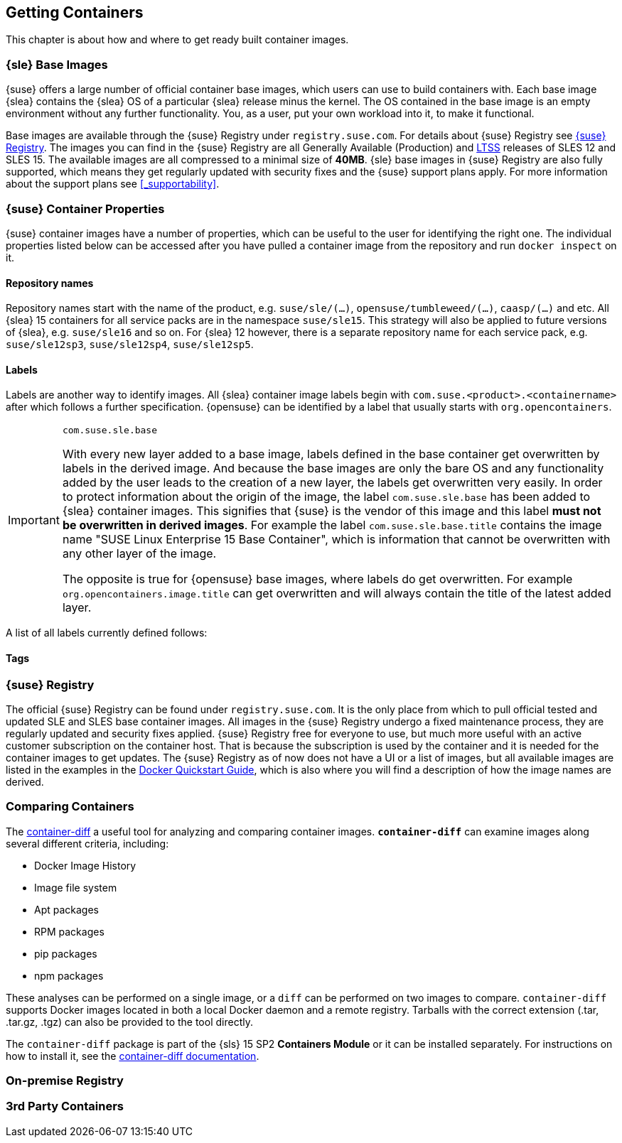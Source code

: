 
== Getting Containers

This chapter is about how and where to get ready built container images.


=== {sle} Base Images

{suse} offers a large number of official container base images, which users can use to build containers with. Each base image {slea} contains the {slea} OS of a particular {slea} release minus the kernel. The OS contained in the base image is an empty environment without any further functionality. You, as a user, put your own workload into it, to make it functional.

Base images are available through the {suse} Registry under `registry.suse.com`. For details about {suse} Registry see <<_suse_registry>>. The images you can find in the {suse} Registry are all Generally Available (Production) and link:https://www.suse.com/products/long-term-service-pack-support/[LTSS] releases of SLES 12 and SLES 15. The available images are all compressed to a minimal size of *40MB*. {sle} base images in {suse} Registry are also fully supported, which means they get regularly updated with security fixes and the {suse} support plans apply. For more information about the support plans see <<_supportability>>.

=== {suse} Container Properties

{suse} container images have a number of properties, which can be useful to the user for identifying the right one.
The individual properties listed below can be accessed after you have pulled a container image from the repository and run `docker inspect` on it.

==== Repository names

Repository names start with the name of the product, e.g. `suse/sle/(...)`, `opensuse/tumbleweed/(...)`, `caasp/(...)` and etc.
All {slea} 15 containers for all service packs are in the namespace `suse/sle15`.
This strategy will also be applied to future versions of {slea}, e.g. `suse/sle16` and so on.
For {slea} 12 however, there is a separate repository name for each service pack, e.g. `suse/sle12sp3`, `suse/sle12sp4`, `suse/sle12sp5`.

////
There are also certain restrictions on projects for publishing images. For every repository in the {suse} Registry (e.g. `suse/sle15` and `opensuse/tumbleweed`), there is exactly one project or repository combination on the Internal Build Service which provides the images to feed those.
This means, you might run into this issue easily if it's required that foo/bar:12.3 is built against SLE 12 SP3, but foo/bar:15.0 against SLE 15, this is not possible with the current setup of CR projects.

SLE deals with this issue by publish disabling SUSE:Containers:SLE-SERVER:15-SP? and using _aggregates to publish the images from the SUSE:Containers:SLE-SERVER:15 project.
openSUSE Leap does it the same way, see also https://en.opensuse.org/Building_derived_containers#Release_mechanism.
////

==== Labels

Labels are another way to identify images. All {slea} container image labels begin with `com.suse.<product>.<containername>` after which follows a further specification. {opensuse} can be identified by a label that usually starts with `org.opencontainers`.


[IMPORTANT]
.`com.suse.sle.base`
====
With every new layer added to a base image, labels defined in the base container get overwritten by labels in the derived image. And because the base images are only the bare OS and any functionality added by the user leads to the creation of a new layer, the labels get overwritten very easily. In order to protect information about the origin of the image, the label `com.suse.sle.base` has been added to {slea} container images. This signifies that {suse} is the vendor of this image and this label *must not be overwritten in derived images*. For example the label `com.suse.sle.base.title` contains the image name "SUSE Linux Enterprise 15 Base Container", which is information that cannot be overwritten with any other layer of the image.

The opposite is true for {opensuse} base images, where labels do get overwritten. For example `org.opencontainers.image.title` can get overwritten and will always contain the title of the latest added layer.
====

A list of all labels currently defined follows:

////
✓	org.opencontainers.image.title com.suse.sle.base.title	org.opencontainers.image.title	Title of the image	SUSE Linux Enterprise 15 Base Container
✓	org.opencontainers.image.description com.suse.sle.base.description	org.opencontainers.image.description	Short description of the image	Image containing a minimal environment for containers based on SUSE Linux Enterprise 15.
✓	org.opencontainers.image.version com.suse.sle.base.version	org.opencontainers.image.version	Version of the image. <codestream>.<sp>.<cicnt>.<bldcnt>	15.0.4.2
✓	org.opencontainers.image.created com.suse.sle.base.created	org.opencontainers.image.created	Date/time of image build	2018-07-27T14:12:30Z
X	org.opencontainers.image.vendor com.suse.sle.base.vendor	org.opencontainers.image.vendor	Vendor of the image	SUSE LLC
X	org.opencontainers.image.url com.suse.sle.base.url	org.opencontainers.image.url	URL with more information	https://www.suse.com/products/server/
✓	org.openbuildservice.disturl com.suse.sle.base.disturl	org.openbuildservice.disturl	Dist URL as provided by OBS	obs://build.suse.de/SUSE:SLE-15:Update:CR/images/2951b67133dd6384cacb28203174e030-sles15-image
✓	org.opensuse.reference com.suse.sle.base.reference	org.opensuse.reference	Reference pointing to this specific image. The image you get with docker pull <ref.name> must not change.	registry.suse.com/suse/sle15:4.2
////

==== Tags



[[_suse_registry]]
=== {suse} Registry

The official {suse} Registry can be found under `registry.suse.com`. It is the only place from which to pull official tested and updated SLE and SLES base container images. All images in the {suse} Registry undergo a fixed maintenance process, they are regularly updated and security fixes applied.
{suse} Registry free for everyone to use, but much more useful with an active customer subscription on the container host.
That is because the subscription is used by the container and it is needed for the container images to get updates.
The {suse} Registry as of now does not have a UI or a list of images, but all available images are listed in the examples in the
link:https://documentation.suse.com/sles/15-SP1/single-html/SLES-dockerquick/#Building-Pre-build-Images[Docker Quickstart Guide],
which is also where you will find a description of how the image names are derived.


[[_comparing_containers]]
=== Comparing Containers

The link:https://github.com/GoogleContainerTools/container-diff#container-diff[container-diff]
a useful tool for analyzing and comparing container images.
*`container-diff`* can examine images along several different criteria, including:

* Docker Image History
* Image file system
* Apt packages
* RPM packages
* pip packages
* npm packages

These analyses can be performed on a single image, or a `diff` can be performed on two images to compare.
`container-diff` supports Docker images located in both a local Docker daemon and a remote registry.
Tarballs with the correct extension (.tar, .tar.gz, .tgz) can also be provided to the tool directly.

The `container-diff` package is part of the {sls} 15 SP2 *Containers Module* or it can be installed separately.
For instructions on how to install it,
see the link:https://github.com/GoogleContainerTools/container-diff#installation[container-diff documentation].


=== On-premise Registry

////
http://port.us.org/
https://documentation.suse.com/sles/12-SP4/html/SLES-all/cha-registry-installation.html#sec-docker-portus
or
https://documentation.suse.com/sles/15-SP1/single-html/SLES-dockerquick/#sec-docker-portus


Portus is an open source authorization service and user interface for the next generation Docker Registry.

It is an on-premise application that allows users to administrate and secure their Docker registries.

As explained here one of the main jobs of Portus is being an authorization service for your Docker registry. The other main goal of Portus is to provide a useful and powerful UI on top of your registry. You can learn about all this here.
////

=== 3rd Party Containers
